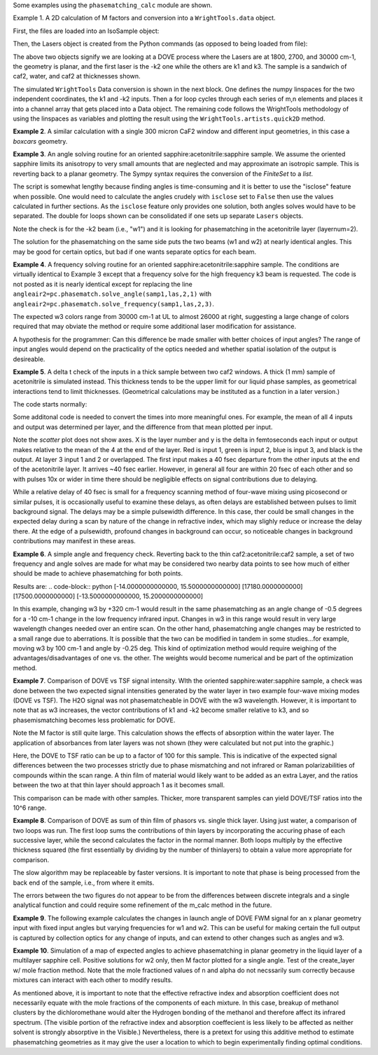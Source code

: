 .. examples:

Some examples using the ``phasematching_calc`` module are shown.

Example 1. A 2D calculation of M factors and conversion into a ``WrightTools.data`` object.

First, the files are loaded into an IsoSample object:

.. plot::
    filepath = os.path.join(os.getcwd(), "tests")
    lay1file=os.path.join(filepath, 'CaF2_Malitson.txt')
    lay2file=os.path.join(filepath, 'H2O_1.txt')

    tkcaf2=0.02 #cm
    tkwater=0.01 #cm

    samp1=pc.IsoSample.IsoSample()
    desc="FWM cell"
    samp1.description=desc
    samp1.load_layer(lay1file, tkcaf2, label="caf2fw")
    samp1.load_layer(lay2file, tkwater, label="water")
    samp1.load_layer(lay1file, tkcaf2, label="caf2bw")

Then, the Lasers object is created from the Python commands (as opposed to being loaded from file):

.. plot::
    las=pc.Lasers.Lasers()
    arr1=[1800.0,2700.0,30000.0]
    las.add_frequencies(arr1)
    arr2=[20.0,7.0, 0.0]
    las.add_angles(arr2)
    arr3=[-1,1,1]
    las.add_k_coeffs(arr3)
    arr4=[1,1,1]
    las.add_polarizations(arr4)
    las.change_geometry("planar")

The above two objects signify we are looking at a DOVE process where the Lasers are at 1800, 2700, and 30000 cm-1,
the geometry is planar, and the first laser is the -k2 one while the others are k1 and k3.  The sample is a
sandwich of caf2, water, and caf2 at thicknesses shown.

The simulated ``WrightTools`` Data conversion is shown in the next block.  One defines the numpy linspaces for the two independent
coordinates, the k1 and -k2 inputs.  Then a for loop cycles through each series of m,n elements and places it
into a channel array that gets placed into a Data object.  The remaining code follows the WrightTools methodology
of using the linspaces as variables and plotting the result using the ``WrightTools.artists.quick2D`` method.

.. plot::
    # A method for creating a 2D array of "Mcalcs" and converting into a
    # WrightTools data object for use in various simulations.
    var1 = np.linspace(2450.00, 2900.00, 46)[:, None]
    var2 = np.linspace(1300.0, 2000.0, 81)[None, :]
    var2a = np.linspace(1300.0, 2000.0, 81)

    ch1 = np.zeros([len(var1), len(var2a)])
    for m in range(len(var1)):
        for n in range(len(var2a)):
            las.change_freq(1, var1[m])
            las.change_freq(2, var2a[n])
            Mlist, Mphase, tklist, Tlist = pc.phasematch.m_calc(samp1, las)
            ch1[m, n] = np.abs(Mlist[1])

    data = wt.Data(name="FWM cell water caf2 planar DOVE")
    data.create_variable(name="w1", units="wn", values=var1)
    data.create_variable(name="w2", units="wn", values=var2)
    data.create_channel(name="Mfactor", values=ch1)
    data.transform("w1", "w2")
    wt.artists.quick2D(data)
    plt.show()

.. image:: Figure_1.png


**Example 2**. A similar calculation with a single 300 micron CaF2 window and different input geometries,
in this case a `boxcars` geometry.

.. plot::
    filepath = os.path.join(os.getcwd(), "tests")
    lay1file = os.path.join(filepath, "CaF2_Malitson.txt")

    tkcaf2 = 0.03

    # generation of a IsoSample
    samp1 = pc.IsoSample.IsoSample()
    desc = "caf2window300um"
    samp1.description = desc
    samp1.load_layer(lay1file, tkcaf2, label="caf2")


    # generation of a Lasers object.
    las = pc.Lasers.Lasers()
    arr1 = [1800.0, 2700.0, 18400.0]
    las.add_frequencies(arr1)
    arr2 = [8.0, 8.0, 8.0]
    las.add_angles(arr2)
    arr3 = [-1, 1, 1]
    las.add_k_coeffs(arr3)
    arr4 = [1, 1, 1]
    las.add_pols(arr4)
    las.change_geometry("boxcars")


    var1 = np.linspace(2600.00, 3200.00, 61)[:, None]
    var2 = np.linspace(1600.0, 2200.0, 61)[None, :]
    var2a = np.linspace(1600.0, 2200.0, 61)

    ch1 = np.zeros([len(var1), len(var2a)])
    for m in range(len(var1)):
        for n in range(len(var2a)):
            las.change_freq(1, var1[m])
            las.change_freq(2, var2a[n])
            Mlist, Mphase, tklist, Tlist = pc.phasematch.m_calc(samp1, las)
            ch1[m, n] = np.abs(Mlist[0])

    data = wt.Data(name="CaF2 300 micron boxcars DOVE")
    data.create_variable(name="w1", units="wn", values=var1)
    data.create_variable(name="w2", units="wn", values=var2)
    data.create_channel(name="Mfactor", values=ch1)
    data.transform("w2", "w1")
    wt.artists.quick2D(data)
    plt.show()



.. image:: Figure_2.png

**Example 3**.  An angle solving routine for an oriented sapphire:acetonitrile:sapphire sample.
We assume the oriented sapphire limits its anisotropy to very small amounts that are neglected
and may approximate an isotropic sample.  This is reverting back to a planar geometry.  The Sympy
syntax requires the conversion of the `FiniteSet` to a `list`.

The script is somewhat lengthy because finding angles is time-consuming and it is better to
use the "isclose" feature when possible.  One would need to calculate the angles crudely with
``isclose`` set to ``False`` then use the values calculated in further sections.  As the
``isclose`` feature only provides one solution, both angles solves would have to be separated.
The double for loops shown can be consolidated if one sets up separate ``Lasers`` objects.


.. plot::
    filepath = os.path.join(os.getcwd(), "tests")
    lay1file = os.path.join(filepath, "CH3CN_paste_1.txt")
    lay2file = os.path.join(filepath, "CaF2_Malitson.txt")

    tkacn = 0.01
    tkcaf2 = 0.02


    # generation of a IsoSample
    samp1 = pc.IsoSample.IsoSample()
    desc = "FWM cell"
    samp1.description = desc
    samp1.load_layer(lay2file, tkcaf2, label="caf2")
    samp1.load_layer(lay1file, tkacn, label="acn")
    samp1.load_layer(lay2file, tkcaf2, label="caf2")


    # generation of a Lasers object.
    las = pc.Lasers.Lasers()
    arr1 = [2600.0, 3150.0, 20000.0]
    las.add_frequencies(arr1)
    arr2 = [15.0, -6.0, 0.0]
    las.add_angles(arr2)
    arr3 = [-1, 1, 1]
    las.add_k_coeffs(arr3)
    arr4 = [1, 1, 1]
    las.add_pols(arr4)
    las.change_geometry("planar")

    var1 = np.linspace(1600.0, 2300.0, 71)[None, :]
    var1a = np.linspace(1600.0, 2300.0, 71)
    var2 = np.linspace(2600.00, 3200.00, 61)[:, None]
    var2a = np.linspace(2600.0, 3200.0, 61)

    ch1 = np.zeros([len(var1a), len(var2a)])
    ch2 = np.zeros([len(var1a), len(var2a)])
    test1 = np.zeros([len(var1a), len(var2a)])
    test2 = np.zeros([len(var1a), len(var2a)])

    mold = int(0)
    for m in range(len(var1a)):
        for n in range(len(var2a)):
            las.change_freq(1, var1a[m])
            las.change_freq(2, var2a[n])
            if (m == 0) & (n == 0):
                """The first data point calculates the angle in a slow method."""
                angleair2, amount = pc.phasematch.solve_angle(samp1, las, 2, 1, isclose=False)
                angletemp = list(angleair2)[0]  # this needs to solve for remainder to work
                if np.any(list(angleair2)):
                    ch1[m, n] = angletemp
                    las.change_angle(1, angletemp)
            elif mold == m:
                """Afterwards it proceeds with a solve using the faster method. Unfortunately, this
                method may skip to the other solution if conditions are (un)favorable.   (Un)favorable conditions
                include heavy oscillations and bad initial guess for the isclose value."""
                angleair2a, amt = pc.phasematch.solve_angle(samp1, las, 2, 1, isclose=True, amt=amount)
                if np.any(list(angleair2)):
                    ch1[m, n] = list(angleair2)[0]
                    las.change_angle(1, list(angleair2)[0])
                else:
                    ch1[m, n] = float("nan")
            else:
                """This final step is testing whether it is better to use the original solve upon a
                new scanline or to stick with the recent solve.  Currently in place is to roll back to
                the original solve.  It then updates angletemp for the next scanline."""
                las.change_angle(1, angletemp)
                angleair2, amt = pc.phasematch.solve_angle(samp1, las, 2, 1, isclose=True, amt=amount)
                mold = m
                if np.any(list(angleair2)):
                    ch1[m, n] = list(angleair2)[0]
                    angletemp = list(angleair2)[0]
                    las.change_angle(1, list(angleair2)[0])
                else:
                    ch1[m, n] = float("nan")

    data = wt.Data(name="angle solves")
    data.create_variable(name="w1", units="wn", values=var1)
    data.create_variable(name="w2", units="wn", values=var2)


    # Other solution.
    for m in range(len(var1a)):
        for n in range(len(var2a)):
            las.change_freq(1, var1a[m])
            las.change_freq(2, var2a[n])
            if (m == 0) & (n == 0):
                angleair2, amount = pc.phasematch.solve_angle(samp1, las, 2, 1, isclose=False)
                angletemp = list(angleair2)[1]  # this needs to solve for remainder to work
                if np.any(list(angleair2)):
                    ch2[m, n] = angletemp
                    las.change_angle(1, angletemp)
            elif mold == m:
                angleair2, amt = pc.phasematch.solve_angle(samp1, las, 2, 1, isclose=True, amt=amount)
                if np.any(list(angleair2)):
                    ch2[m, n] = list(angleair2)[0]
                    las.change_angle(1, list(angleair2)[0])
                else:
                    ch2[m, n] = float("nan")
            else:
                las.change_angle(1, angletemp)
                angleair2, amt = pc.phasematch.solve_angle(samp1, las, 2, 1, isclose=True)
                mold = m
                if np.any(list(angleair2)):
                    ch2[m, n] = list(angleair2)[-1]
                    angletemp = list(angleair2)[-1]
                    las.change_angle(1, list(angleair2)[-1])
                else:
                    ch2[m, n] = float("nan")

    for m in range(len(var1a)):
        for n in range(len(var2a)):
            las.change_freq(1, var1a[m])
            las.change_freq(2, var2a[n])
            las.change_angle(1, ch1[m, n])
            Mlist, Mphase, tklist, Tdict = pc.phasematch.m_calc(samp1, las)
            las.change_angle(1, ch2[m, n])
            Mlist2, Mphase, tklist, Tdict = pc.phasematch.m_calc(samp1, las)
            test1[m, n] = -np.log10(Mlist[1])
            # test1[m, n] = Mlist[1]
            test2[m, n] = -np.log10(Mlist2[1])
            # test2[m, n] = Mlist2[1]

    data.create_channel(name="angleforw1_negative", values=ch1.T)
    # data.channels[0].signed = True
    data.create_channel(name="angleforw1_positive", values=ch2.T)
    # data.channels[1].signed = True
    data.channels[1].null = 0
    data.create_channel(
        name="test1", values=test1.T
    )  # Tests to see if all M factors calculated are good
    data.create_channel(
        name="test2", values=test2.T
    )  # Tests to see if all M factors calculated are good
    data.transform("w2", "w1")
    wt.artists.quick2D(data, channel=0)
    plt.show()

    wt.artists.quick2D(data, channel=1)
    plt.show()

    wt.artists.quick2D(data, channel=2)
    plt.show()

    wt.artists.quick2D(data, channel=3)
    plt.show()

.. image:: Figure_3.png

.. image:: Figure_3b.png

Note the check is for the -k2 beam (i.e., "w1") and it is looking for phasematching in the acetonitrile layer (layernum=2).

The solution for the phasematching on the same side puts the two beams (w1 and w2)  at nearly identical angles.   This may
be good for certain optics, but bad if one wants separate optics for each beam.


**Example 4**.  A frequency solving routine for an oriented sapphire:acetonitrile:sapphire sample.
The conditions are virtually identical to Example 3 except that a frequency solve for the high frequency
k3 beam is requested.  The code is not posted as it is nearly identical except for  replacing the
line ``angleair2=pc.phasematch.solve_angle(samp1,las,2,1)`` with ``angleair2=pc.phasematch.solve_frequency(samp1,las,2,3)``.

.. image:: Figure_4.png

The expected w3 colors range from 30000 cm-1 at UL to almost 26000 at right, suggesting a large change of colors
required that may obviate the method or require some additional laser modification for assistance.

A hypothesis for the programmer:   Can this difference be made smaller with better choices of input angles?
The range of input angles would depend on the practicality of the optics needed and whether spatial isolation
of the output is desireable.


**Example 5**.  A delta t check of the inputs in a thick sample between two caf2 windows.  A thick (1 mm) sample of
acetonitrile is simulated instead.  This thickness tends to be the upper limit for our liquid phase samples, as
geometrical interactions tend to limit thicknesses.  (Geometrical calculations may be instituted as a function in a later version.)

The code starts normally:

.. plot::
    lay3file=os.path.join(filepath, 'CaF2_Malitson.txt')
    lay4file=os.path.join(filepath, 'CH3CN_paste_1.txt')
    lay5file=os.path.join(filepath, 'CaF2_Malitson.txt')

    tkcaf2=0.02
    tkacn=0.1

    samp1=pc.IsoSample.IsoSample()
    desc="FWM cell"
    samp1.description=desc
    samp1.load_layer(lay5file, tkcaf2, label="caf2fw")
    samp1.load_layer(lay4file, tkacn, label="ACN")
    samp1.load_layer(lay3file, tkcaf2, label="caf2bw")

    las4=pc.Lasers.Lasers()
    arr1=[3150.0,2250.0,20000.0]
    las4.add_frequencies(arr1)
    arr2=[5.0,10.0,0.0]
    las4.add_angles(arr2)
    arr3=[1,-1,1]
    las4.add_k_coeffs(arr3)
    arr4=[1,1,1]
    las4.add_pols(arr4)
    las4.change_geometry("planar")

    tin,tout=pc.phasematch.calculate_ts(samp1,las4)
    print(tin,tout)

Some additonal code is needed to convert the times into more meaningful ones.  For example, the mean of
all 4 inputs and output was determined per layer, and the difference from that mean plotted per input.

.. plot::
    for m in range(len(tin)):
        if m == 0:
            pass
        else:
            for i in range(len(tin[m])):
                tin[m][i]=tin[m][i]-tin[m-1][i]

    for i in range(len(tout)):
        if i ==0:
            pass
        else:
            tout[i]=tout[i]-tout[i-1]

    print(tin,tout)
    tlist=list()
    x1=list()
    x2=list()
    x3=list()
    x4=list()
    y1=list()
    y2=list()
    y3=list()
    y4=list()

    for m in range(len(tin)):
        tinvec=list(tin[m])
        tinvec.append(tout[m])
        avg=np.mean(tinvec)
        tinvec=np.asarray(tinvec-avg)
        for i in range(len(tinvec)):
            if (i==0):
                x1.append(m+1)
                y1.append(tinvec[i])
            elif (i==1):
                x2.append(m+1)
                y2.append(tinvec[i])
            elif (i==2):
                x3.append(m+1)
                y3.append(tinvec[i])
            elif (i==3):
                x4.append(m+1)
                y4.append(tinvec[i])
            else:
                pass

    plt.rcParams['figure.autolayout']=True
    plt.xlim(0,5)
    plt.ylim(-60.0,30.0)
    plt.grid()

    xn1=x1
    yn1=y1
    plt.scatter(xn1,yn1, c="red")

    xn1=x2
    yn1=y2
    plt.scatter(xn1,yn1, c="green")

    xn1=x3
    yn1=y3
    plt.scatter(xn1,yn1, c="blue")

    xn1=x4
    yn1=y4
    plt.scatter(xn1,yn1, c="black")
    plt.show()


.. image:: Figure_5.png

Note the `scatter` plot does not show axes.  X is the layer number and y is the delta in femtoseconds each
input or output makes relative to the mean of the 4 at the end of the layer.  Red is input 1, green is input 2,
blue is input 3, and black is the output.  At layer 3 input 1 and 2 or overlapped.   The first input makes a
40 fsec departure from the other inputs at the end of the acetonitrile layer.  It arrives ~40 fsec earlier.
However, in general all four are within 20 fsec of each other and so with pulses 10x or wider in time there should be negligible effects
on signal contributions due to delaying.

While a relative delay of 40 fsec is small for a frequency scanning method of four-wave mixing using picosecond or
similar pulses, it is occasionally useful to examine these delays, as often delays are established between pulses
to limit background signal.   The delays may be a simple pulsewidth difference.  In this case, ther could be small
changes in the expected delay during a scan by nature of the change in refractive index, which may slighly reduce
or increase the delay there.  At the edge of a pulsewidth, profound changes in background can occur, so noticeable
changes in background contributions may manifest in these areas.


**Example 6**.  A simple angle and frequency check.   Reverting back to the thin caf2:acetonitrile:caf2 sample,
a set of two frequency and angle solves are made for what may be considered two nearby data points to see
how much of either should be made to achieve phasematching for both points.


.. plot::
    filepath = os.path.join(os.getcwd(), "tests")
    lay3file = os.path.join(filepath, "CaF2_Malitson.txt")
    lay4file = os.path.join(filepath, "CH3CN_paste_1.txt")

    tkcaf2 = 0.02  # cm
    tkacn = 0.01  # cm

    samp1 = pc.IsoSample.IsoSample()
    desc = "FWM cell"
    samp1.description = desc
    samp1.load_layer(lay3file, tkcaf2, label="caf2fw")
    samp1.load_layer(lay4file, tkacn, label="acn")
    samp1.load_layer(lay3file, tkcaf2, label="caf2bw")

    las4 = pc.Lasers.Lasers()
    arr1 = [3150.0, 2200.0, 17200.0]
    las4.add_frequencies(arr1)
    arr2 = [6.0, -13.20, 0.0]
    las4.add_angles(arr2)
    arr3 = [1, -1, 1]
    las4.add_k_coeffs(arr3)
    arr4 = [1, 1, 1]
    las4.add_pols(arr4)
    las4.change_geometry("planar")

    angl1, amt = pc.phasematch.solve_angle(samp1, las4, 2, 2)
    out = list(angl1)
    print(out)

    freq, amt = pc.phasematch.solve_frequency(samp1, las4, 2, 3, 20)
    out = list(freq)
    print(out)

    las4.change_freq(3, out[0])

    las4.change_freq(2, 2190.0)
    angle, amt = pc.phasematch.solve_frequency(samp1, las4, 2, 3, 20)
    out2 = list(angle)
    print(out2)

    las4.change_freq(3, out[0])
    angle, amt = pc.phasematch.solve_angle(samp1, las4, 2, 2, isclose=False)
    out3 = list(angle)
    print(out3)


Results are:
.. code-block:: python
[-14.0000000000000, 15.5000000000000]
[17180.0000000000]
[17500.0000000000]
[-13.5000000000000, 15.2000000000000]

In this example, changing w3 by +320 cm-1 would result in the same phasematching as an angle change of -0.5 degrees
for a -10 cm-1 change in the low frequency infrared input.  Changes in w3 in this range
would result in very large wavelength changes needed over an entire scan.  On the other hand, phasematching angle
changes may be restricted to a small range due to aberrations.  It is possible that the two can be modified in tandem
in some studies...for example, moving w3 by 100 cm-1 and angle by -0.25 deg.  This kind of optimization method would
require weighing of the advantages/disadvantages of one vs. the other.   The weights would become numerical and be
part of the optimization method.


**Example 7**.  Comparison of DOVE vs TSF signal intensity.  WIth the oriented sapphire:water:sapphire sample,
a check was done between the two expected signal intensities generated by the water layer in two example
four-wave mixing modes (DOVE vs TSF).  The H2O signal was not phasematcheable in DOVE with the w3 wavelength.
However, it is important to note that as w3 increases, the vector contributions of k1 and -k2 become
smaller relative to k3, and so phasemismatching becomes less problematic for DOVE.


.. plot::
    filepath = os.path.join(os.getcwd(), "tests")
    lay1file = os.path.join(filepath, "sapphire1.txt")
    lay2file = os.path.join(filepath, "H2O_1.txt")
    tksap = 0.02
    tkwat = 0.01


    # generation of a IsoSample
    samp1 = pc.IsoSample.IsoSample()
    desc = "sapphwatersapph"
    samp1.description = desc
    samp1.load_layer(lay1file, tksap, label="saphfw")
    samp1.load_layer(lay2file, tkwat, label="h2o")
    samp1.load_layer(lay1file, tksap, label="saphfw")


    # generation of a Lasers object.
    las = pc.Lasers.Lasers()
    arr1 = [1800.0, 2700.0, 30000.0]
    las.add_frequencies(arr1)
    arr2 = [-18.0, 8.0, 0.0]
    las.add_angles(arr2)
    arr3 = [-1, 1, 1]
    las.add_k_coeffs(arr3)
    arr4 = [1, 1, 1]
    las.add_pols(arr4)
    las.change_geometry("planar")

    var1 = np.linspace(2450.00, 2900.00, 91)[:, None]
    var2 = np.linspace(1300.0, 1900.0, 161)[None, :]
    var2a = np.linspace(1300.0, 1900.0, 161)

    ch1 = np.zeros([len(var1), len(var2a)])
    ch1a = np.zeros([len(var1), len(var2a)])
    ch2 = np.zeros([len(var1), len(var2a)])
    ch2a = np.zeros([len(var1), len(var2a)])
    ch3 = np.zeros([len(var1), len(var2a)])
    ch3a = np.zeros([len(var1), len(var2a)])

    for m in range(len(var1)):
        for n in range(len(var2a)):
            las.change_freq(1, var1[m])
            las.change_freq(2, var2a[n])
            Mlist, Mphase, tklist, Tdict = pc.phasematch.m_calc(samp1, las)
            Alist, Alistout = pc.phasematch.calculate_absorbances(samp1, las)
            Mlista = pc.phasematch.apply_absorbances(Mlist, Alist, Alistout)
            Mlistb = pc.phasematch.apply_trans(Mlista, Tdict)
            samp1.change_layer(2, thickness=0.0001)
            Mlist1a, Mphase1a, tklist1a, Tdict1a = pc.phasematch.m_calc(samp1, las)
            ch1[m, n] = Mlist[1]
            ch1a[m, n] = Mlist1a[1]
            samp1.change_layer(2, thickness=tkwat)

    vec2 = [1, 1, 1]
    las.add_k_coeffs(vec2)

    for m in range(len(var1)):
        for n in range(len(var2a)):
            las.change_freq(1, var1[m])
            las.change_freq(2, var2a[n])
            Mlist2, Mphase, tklist2, Tlist2 = pc.phasematch.m_calc(samp1, las)
            ch2[m, n] = Mlist2[1]
            samp1.change_layer(2, thickness=0.0001)
            Mlist2a, Mphase2a, tklist2a, Tdict2a = pc.phasematch.m_calc(samp1, las)
            ch2a[m, n] = Mlist2a[1]
            samp1.change_layer(2, thickness=tkwat)

    ch3 = ch1 / ch2
    ch3a = ch1a / ch2a


    data = wt.Data(name="example")
    data.create_variable(name="w1", units="wn", values=var1)
    data.create_variable(name="w2", units="wn", values=var2)
    data.create_channel(name="DOVE", values=ch1)
    data.create_channel(name="TSF", values=ch2)
    data.create_channel(name="DOVE_TSF_RATIO", values=ch3)
    data.create_channel(name="DOVE_TSF_RATIO_thinfilm", values=ch3a)
    data.transform("w1", "w2")
    wt.artists.quick2D(data, channel=0)
    plt.show()

    wt.artists.quick2D(data, channel=1)
    plt.show()

    wt.artists.quick2D(data, channel=2)
    plt.show()

    wt.artists.quick2D(data, channel=3)
    plt.show()  # should be 1 for all data points or very close to it


.. image:: Figure_7a.png

.. image:: Figure_7b.png

.. image:: Figure_7c.png


Note the M factor is still quite large.  This calculation shows the effects of absorption within the water layer.
The application of absorbances from later layers was not shown (they were calculated but not put
into the graphic.)

Here, the DOVE to TSF ratio can be up to a factor of 100 for this sample.  This is indicative of the expected
signal differences between the two processes strictly due to phase mismatching and not infrared or Raman
polarizabilities of compounds within the scan range.  A thin film of material would likely want to be added as
an extra Layer, and the ratios between the two at that thin layer should approach 1 as it becomes small.

This comparison can be made with other samples.  Thicker, more transparent samples can yield DOVE/TSF ratios
into the 10^6 range.


**Example 8**.  Comparison of DOVE as sum of thin film of phasors vs. single thick layer.
Using just water, a comparison of two loops was run.   The first loop sums the contributions of
thin layers by incorporating the accuring phase of each successive layer, while the second calculates
the factor in the normal manner.   Both loops multiply by the effective thickness squared (the first
essentially by dividing by the number of thinlayers) to obtain a value more appropriate for comparison.

.. plot::
    filepath = os.path.join(os.getcwd(), "tests")
    lay1file = os.path.join(filepath, "CaF2_Malitson.txt")
    lay2file = os.path.join(filepath, "H2O_1.txt")
    tkcaf2 = 0.02
    tkwat = 0.0008

    thins = 30
    thick = thins * tkwat

    # generation of a IsoSample
    samp1 = pc.IsoSample.IsoSample()
    desc = "water"
    samp1.description = desc

    samp1.load_layer(lay2file, tkwat, label="h2o")
    # use lay1file for a limit where absorbance is zero

    # generation of a Lasers object.
    las = pc.Lasers.Lasers()
    arr1 = [1800.0, 2700.0, 30000.0]
    las.add_frequencies(arr1)
    arr2 = [5.0, -2.0, 0.0]
    las.add_angles(arr2)
    arr3 = [-1, 1, 1]
    las.add_k_coeffs(arr3)
    arr4 = [1, 1, 1]
    las.add_pols(arr4)
    las.change_geometry("planar")

    var2 = np.linspace(2150.00, 3650.00, 151)[None, :]
    var2a = np.linspace(2150.00, 3650.00, 151)
    var1 = np.linspace(1200.0, 1900.0, 71)[:, None]
    var1a = np.linspace(1200.0, 1900.0, 71)

    ch1 = np.zeros([len(var1a), len(var2a)])
    A1list = np.zeros([len(var1a), len(var2a)])
    A2list = np.zeros([len(var1a), len(var2a)])
    A3list = np.zeros([len(var1a), len(var2a)])
    w4 = np.zeros([len(var1a), len(var2a)])


    # thin DOVE summation calculations...it needs to tabulate absorbance changes
    # as each thin layer is added (A1list, A2list, A3list).   The phase change
    # as a result in changing absorbances is found in ch1p.   The ch1 calculates
    # a single thin layer m factor.

    #  ---  Absorbance list in a single thin layer determined.
    for m in range(len(var1a)):
        for n in range(len(var2a)):
            las.change_freq(1, var1a[m])
            las.change_freq(2, var2a[n])
            w4t = (
                las.frequencies[0] * las.k_coeffs[0]
                + las.frequencies[1] * las.k_coeffs[1]
                + las.frequencies[2] * las.k_coeffs[2]
            )
            w4t2, a, n4t = samp1["layers"][0].estimate(w4t)
            Alist, Alistout = pc.phasematch.calculate_absorbances(samp1, las)
            A1list[m, n] = Alist[0][0]
            A2list[m, n] = Alist[0][1]
            A3list[m, n] = Alist[0][2]
            w4[m, n] = w4t

    #  ---  following is a slow algorithm.
    for m in range(len(var1a)):
        for n in range(len(var2a)):
            Mconjsum = 0.000 + 0.000 * 1j
            las.change_freq(1, var1a[m])
            las.change_freq(2, var2a[n])
            w4t = w4[m, n]
            for i in range(thins):
                if i == 0:
                    Mphaseprev = 0.000
                else:
                    Mphaseprev = Mphase[0]
                E1power = np.sqrt(10 ** (-i * A1list[m, n] / 2.00))  # 2.00 converts I/Io to E/Eo
                E2power = np.sqrt(10 ** (-i * A2list[m, n] / 2.00))
                E3power = np.sqrt(10 ** (-i * A3list[m, n] / 2.00))
                tktemp = i * thins
                Mlist, Mphase, tklist, Tdict = pc.phasematch.m_calc(samp1, las)
                Mphase[0] = Mphase[0] + Mphaseprev
                Mlisttemp = np.sqrt(Mlist[0]) * E1power * E2power * E3power
                # Phase differential is calculated backwards from the final layer
                Mphasedelta = (
                    np.cos(w4t * (2 * np.pi) * (thick - tktemp) + Mphase[0])
                    + np.sin(w4t * (2 * np.pi) * (thick - tktemp) + Mphase[0]) * 1j
                )
                #if i == (thins-1):
                #    Mphasedelta=0.000
                Mconjtemp = Mlisttemp * (Mphasedelta)
                Mconjsum = Mconjsum + Mconjtemp * tkwat
            ch1[m, n] = np.abs(Mconjsum) * np.abs(Mconjsum)


    # thick Dove calculations
    samp1.change_layer(1, thickness=thick)
    ch2 = np.zeros([len(var1a), len(var2a)])

    for m in range(len(var1a)):
        for n in range(len(var2a)):
            las.change_freq(1, var1a[m])
            las.change_freq(2, var2a[n])
            Mlist, Mphase, tklist, Tdict = pc.phasematch.m_calc(samp1, las)
            ch2[m, n] = Mlist[0] * thick * thick

    data = wt.Data(name="example")
    data.create_variable(name="w1", units="wn", values=var1)
    data.create_variable(name="w2", units="wn", values=var2)
    data.create_channel(name="DOVESUM", values=ch1)
    data.create_channel(name="DOVETHICK", values=ch2)
    data.transform("w1", "w2")

    wt.artists.quick2D(data, channel=0)
    plt.show()

    wt.artists.quick2D(data, channel=1)
    plt.show()

.. image:: Figure_8a.png

.. image:: Figure_8b.png

The slow algorithm may be replaceable by faster versions.  It is important to note that phase
is being processed from the back end of the sample, i.e., from where it emits.

The errors between the two figures do not appear to be from the differences between discrete
integrals and a single analytical function and could require some refinement of the m_calc
method in the future.


**Example 9**. The following example calculates the changes in launch angle of DOVE FWM signal for an x planar geometry input with
fixed input angles but varying frequencies for w1 and w2.  This can be useful for making certain the full output is
captured by collection optics for any change of inputs, and can extend to other changes such as angles and w3.

.. plot::
    # filepath = os.path.join(ROOT_DIR, "tests")
    filepath = os.path.join(os.getcwd(), "tests")
    # filepath=os.getcwd()
    lay1file = os.path.join(filepath, "sapphire1.txt")
    lay2file = os.path.join(filepath, "H2O_1.txt")
    tksap = 0.02
    tkwat = 0.01

    # generation of a IsoSample
    samp1 = pc.IsoSample.IsoSample()
    desc = "sapphire fw, water sample, sapphire bw"
    samp1.description = desc
    samp1.load_layer(lay1file, tksap, label="saphfw")
    samp1.load_layer(lay2file, tkwat, label="h2o")
    samp1.load_layer(lay1file, tksap, label="saphfw")

    # generation of a Lasers object.
    las = pc.Lasers.Lasers()
    arr1 = [1800.0, 2700.0, 16000.0]
    las.add_frequencies(arr1)
    arr2 = [5.0, -2.0, 0.0]
    las.add_angles(arr2)
    arr3 = [-1, 1, 1]
    las.add_k_coeffs(arr3)
    arr4 = [1, 1, 1]
    las.add_pols(arr4)
    las.change_geometry("planar")

    var2 = np.linspace(2150.00, 3650.00, 151)[None, :]
    var2a = np.linspace(2150.00, 3650.00, 151)
    var1 = np.linspace(1200.0, 1900.0, 71)[:, None]
    var1a = np.linspace(1200.0, 1900.0, 71)

    ch1 = np.zeros([len(var1a), len(var2a)])


    for m in range(len(var1a)):
        for n in range(len(var2a)):
            las.change_freq(1, var1a[m])
            las.change_freq(2, var2a[n])
            angleoutx, angleouty = pc.phasematch.launchangle(samp1, las)
            ch1[m, n] = angleoutx

    data = wt.Data(name="example 9")
    data.create_variable(name="w1", units="wn", values=var1)
    data.create_variable(name="w2", units="wn", values=var2)
    data.create_channel(name="angleoutx(deg)", values=ch1)

    data.transform("w1", "w2")
    wt.artists.quick2D(data, channel=0)
    plt.show()

.. image:: Figure_9.png


**Example 10**. Simulation of a map of expected angles to achieve phasematching in planar geometry in the liquid layer
of a multilayer sapphire cell.   Positive solutions for w2 only, then M factor plotted for a single angle.   Test of
the create_layer w/ mole fraction method.   Note that the mole fractioned values of n and alpha do not necssarily
sum correctly because mixtures can interact with each other to modify results.

.. plot::
    # filepath = os.path.join(ROOT_DIR, "tests")
    filepath = os.path.join(os.getcwd(), "tests")
    lay1file = os.path.join(filepath, "Ch2Cl2n_paste.txt")
    lay2file = os.path.join(filepath, "MeOH_kozma_ApplSpec_paste.txt")
    lay3file = os.path.join(filepath, "sapphire1.txt")

    tkdcm = 0.01  # cm
    tksap = 0.02  # cm

    # generation of a IsoSample
    samp1 = pc.IsoSample.IsoSample()
    desc = "FWM cell with fw sapphire, sample dcm:meoh, and bw sapphire"
    samp1.description = desc
    samp1.load_layer(lay3file, tksap, label="sapfw")

    layfilelist = list()
    molfraclist = [0.75, 0.25]
    layfilelist.append(lay1file)
    layfilelist.append(lay2file)

    samp1.create_layer(layfilelist, molfraclist, thickness=tkdcm, label="dcm_meoh")
    samp1.load_layer(lay2file, tksap, label="sapbw")

    # generation of a Lasers object.
    las = pc.Lasers.Lasers()
    arr1 = [2200.0, 3150.0, 19000.0]
    las.add_frequencies(arr1)
    arr2 = [15.0, -7.0, 0.0]
    las.add_angles(arr2)
    arr3 = [-1, 1, 1]
    las.add_k_coeffs(arr3)
    arr4 = [1, 1, 1]
    las.add_pols(arr4)
    las.change_geometry("planar")

    w1start = 1800.00
    w1end = 2000.00
    w2start = 2800.000
    w2end = 3000.00

    var1 = np.linspace(w1start, w1end, 41)[None, :]
    var1a = np.linspace(w1start, w1end, 41)
    var2 = np.linspace(w2start, w2end, 61)[:, None]
    var2a = np.linspace(w2start, w2end, 61)

    ch1 = np.zeros([len(var1a), len(var2a)])
    ch2 = np.zeros([len(var1a), len(var2a)])
    ch3 = np.zeros([len(var1a), len(var2a)])
    test1 = np.zeros([len(var1a), len(var2a)])
    test2 = np.zeros([len(var1a), len(var2a)])

    mold = int(0)

    data = wt.Data(name="angle solve positive")
    data.create_variable(name="w1", units="wn", values=var1.T)
    data.create_variable(name="w2", units="wn", values=var2.T)


    #  positive solution.
    for m in range(len(var1a)):
        for n in range(len(var2a)):
            las.change_freq(1, var1a[m])
            las.change_freq(2, var2a[n])
            if (m == 0) & (n == 0):
                angleair2, amount = pc.phasematch.solve_angle(samp1, las, 2, 1, isclose=False)
                angletemp = list(angleair2)[1]  # this needs to solve for remainder to work
                if np.any(list(angleair2)):
                    ch2[m, n] = angletemp
                    las.change_angle(1, angletemp)
            elif mold == m:
                angleair2, amt = pc.phasematch.solve_angle(samp1, las, 2, 1, isclose=True, amt=amount)
                if np.any(list(angleair2)):
                    ch2[m, n] = list(angleair2)[0]
                    las.change_angle(1, list(angleair2)[0])
                else:
                    ch2[m, n] = float("nan")
            else:
                las.change_angle(1, angletemp)
                angleair2, amt = pc.phasematch.solve_angle(samp1, las, 2, 1, isclose=True)
                mold = m
                if np.any(list(angleair2)):
                    ch2[m, n] = list(angleair2)[-1]
                    angletemp = list(angleair2)[-1]
                    las.change_angle(1, list(angleair2)[-1])
                else:
                    ch2[m, n] = float("nan")


    # fixed angle M factor solver
    angle1 = 10.5

    las.change_angle(1, angle1)
    las.change_angle(2, arr2[1])

    for m in range(len(var1a)):
        for n in range(len(var2a)):
            las.change_freq(1, var1a[m])
            las.change_freq(2, var2a[n])
            Mlist, Mphase, tklist, Tlist = pc.phasematch.m_calc(samp1, las)
            ch3[m, n] = np.abs(Mlist[1])

    data.transform("w2", "w1")

    data.create_channel(name="angleforw1_positive", values=ch2)
    data.channels[0].null = np.min(ch2)

    data.create_channel(name=f"Mfactor at angle1={angle1} deg", values=ch3)
    data.channels[1].null = 0
    # data.channels[0].null = 0

    wt.artists.quick2D(data, channel=0)
    plt.show()

    wt.artists.quick2D(data, channel=1)
    plt.show()

.. image:: Figure_10a.png

.. image:: Figure_10b.png

As mentioned above, it is important to note that the effective refractive index and absorption coefficient does not
necessarily equate with the mole fractions of the components of each mixture.   In this case, breakup of methanol
clusters by the dichloromethane would alter the Hydrogen bonding of the methanol and therefore affect its infrared spectrum.
(The visible portion of the refractive index and absorption coeffecient is less likely to be affected as neither solvent
is strongly absorptive in the Visible.)  Nevertheless, there is a pretext for using this additive method to estimate
phasematching geometries as it may give the user a location to which to begin experimentally finding optimal conditions.
